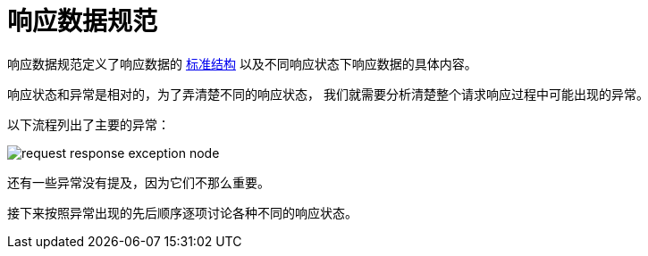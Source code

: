 = 响应数据规范

响应数据规范定义了响应数据的 xref:standard/structure.adoc[标准结构] 以及不同响应状态下响应数据的具体内容。

响应状态和异常是相对的，为了弄清楚不同的响应状态，
我们就需要分析清楚整个请求响应过程中可能出现的异常。

以下流程列出了主要的异常：

image::request-response-exception-node.png[]

还有一些异常没有提及，因为它们不那么重要。
//如果在实际处理过程中确实比较重要，后续会将其补充进来。

接下来按照异常出现的先后顺序逐项讨论各种不同的响应状态。


//响应数据规范用于规定响应数据的格式。
//服务端必须返回指定格式的响应数据；
//客户端可以针对指定格式的数据进行编程。
//
//在介绍响应数据规范之前，我们先谈一谈**响应信息**、**响应状态**和**响应数据**：
//
//* **响应信息**是指客户端发送请求后接收到的反馈信息；
//* **响应状态**是指此次请求的状态信息（成功、失败或者其他），开发者需要根据**响应状态**进行后续逻辑处理；
//* **响应数据**是指**响应信息**中的数据信息，**响应数据**必须能够体现出**响应状态**，
//**响应信息**中除了包含**响应数据**外还会包含一些其他信息。
//
//.响应信息的组成结构
//image::response_result.png[]
//
//响应数据规范用于定义一套响应数据的标准结构，
//开发者通过响应数据规范能够清晰地知道响应状态，
//以便进行后续逻辑的处理。